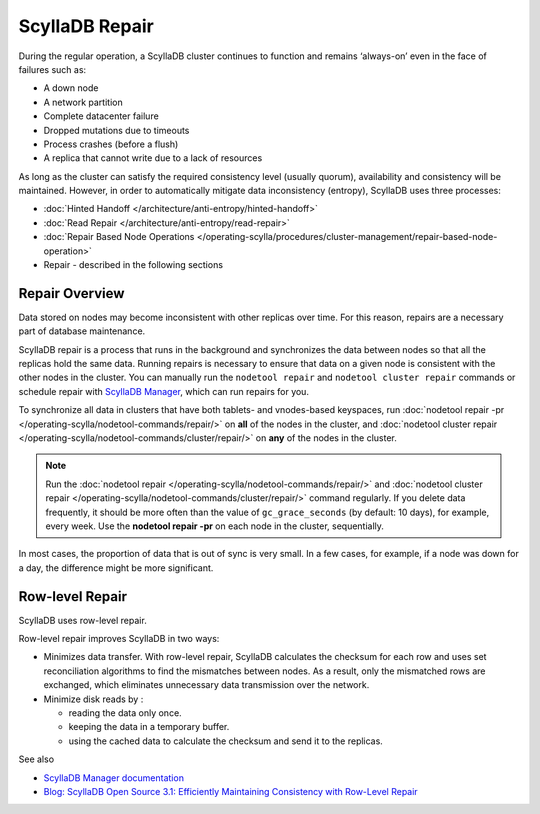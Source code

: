 ===============
ScyllaDB Repair
===============

During the regular operation, a ScyllaDB cluster continues to function and remains ‘always-on’ even in the face of failures such as:

* A down node
* A network partition
* Complete datacenter failure
* Dropped mutations due to timeouts
* Process crashes (before a flush)
* A replica that cannot write due to a lack of resources

As long as the cluster can satisfy the required consistency level (usually quorum), availability and consistency will be maintained. However, in order to automatically mitigate data inconsistency (entropy), ScyllaDB uses three processes:

* :doc:`Hinted Handoff </architecture/anti-entropy/hinted-handoff>`
* :doc:`Read Repair </architecture/anti-entropy/read-repair>`
* :doc:`Repair Based Node Operations </operating-scylla/procedures/cluster-management/repair-based-node-operation>`
* Repair - described in the following sections

Repair Overview
----------------

Data stored on nodes may become inconsistent with other replicas over time. For this reason, repairs are a necessary part of database maintenance.

ScyllaDB repair is a process that runs in the background and synchronizes the data between nodes so that all the replicas hold the same data.
Running repairs is necessary to ensure that data on a given node is consistent with the other nodes in the cluster. 
You can manually run the ``nodetool repair`` and ``nodetool cluster repair`` commands or schedule repair with `ScyllaDB Manager <https://manager.docs.scylladb.com/stable/repair>`_,
which can run repairs for you.

To synchronize all data in clusters that have both tablets- and vnodes-based keyspaces, run :doc:`nodetool repair -pr </operating-scylla/nodetool-commands/repair/>` on **all**
of the nodes in the cluster, and :doc:`nodetool cluster repair </operating-scylla/nodetool-commands/cluster/repair/>` on  **any** of the nodes in the cluster.

.. note:: Run the :doc:`nodetool repair </operating-scylla/nodetool-commands/repair/>` and :doc:`nodetool cluster repair </operating-scylla/nodetool-commands/cluster/repair/>` command regularly. If you delete data frequently, it should be more often than the value of ``gc_grace_seconds`` (by default: 10 days), for example, every week. Use the **nodetool repair -pr** on each node in the cluster, sequentially.

In most cases, the proportion of data that is out of sync is very small.  In a few cases, for example, if a node was down for a day, the difference might be more significant.

.. _row-level-repair:

Row-level Repair
----------------

ScyllaDB uses row-level repair.

Row-level repair improves ScyllaDB in two ways:

* Minimizes data transfer. With row-level repair, ScyllaDB calculates the checksum for each row and uses set reconciliation algorithms to find the mismatches between nodes. As a result, only the mismatched rows are exchanged, which eliminates unnecessary data transmission over the network.

* Minimize disk reads by :

  * reading the data only once.
  * keeping the data in a temporary buffer.
  * using the cached data to calculate the checksum and send it to the replicas.

See also

* `ScyllaDB Manager documentation <https://manager.docs.scylladb.com/>`_

* `Blog: ScyllaDB Open Source 3.1: Efficiently Maintaining Consistency with Row-Level Repair <https://www.scylladb.com/2019/08/13/scylla-open-source-3-1-efficiently-maintaining-consistency-with-row-level-repair/>`_


